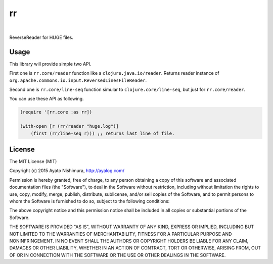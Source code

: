====
 rr
====

.. image:: https://circleci.com/gh/ayato-p/rr.svg?style=svg
    :target: https://circleci.com/gh/ayato-p/rr

|

.. image:: http://clojars.org/ayato_p/rr/latest-version.svg?style=svg
    :target: http://clojars.org/ayato_p/rr

ReverseReader for HUGE files.

Usage
=====

This library will provide simple two API.

First one is ``rr.core/reader`` function like a ``clojure.java.io/reader``. Returns reader instance of ``org.apache.commons.io.input.ReversedLinesFileReader``.

Second one is ``rr.core/line-seq`` function simular to ``clojure.core/line-seq``, but just for ``rr.core/reader``.

You can use these API as following.

.. sourcecode:: clojure

  (require '[rr.core :as rr])

  (with-open [r (rr/reader "huge.log")]
      (first (rr/line-seq r))) ;; returns last line of file.

License
=======

The MIT License (MIT)

Copyright (c) 2015 Ayato Nishimura, http://ayalog.com/

Permission is hereby granted, free of charge, to any person obtaining a copy of this software and associated documentation files (the "Software"), to deal in the Software without restriction, including without limitation the rights to use, copy, modify, merge, publish, distribute, sublicense, and/or sell copies of the Software, and to permit persons to whom the Software is furnished to do so, subject to the following conditions:

The above copyright notice and this permission notice shall be included in all copies or substantial portions of the Software.

THE SOFTWARE IS PROVIDED "AS IS", WITHOUT WARRANTY OF ANY KIND, EXPRESS OR IMPLIED, INCLUDING BUT NOT LIMITED TO THE WARRANTIES OF MERCHANTABILITY, FITNESS FOR A PARTICULAR PURPOSE AND NONINFRINGEMENT. IN NO EVENT SHALL THE AUTHORS OR COPYRIGHT HOLDERS BE LIABLE FOR ANY CLAIM, DAMAGES OR OTHER LIABILITY, WHETHER IN AN ACTION OF CONTRACT, TORT OR OTHERWISE, ARISING FROM, OUT OF OR IN CONNECTION WITH THE SOFTWARE OR THE USE OR OTHER DEALINGS IN THE SOFTWARE.
